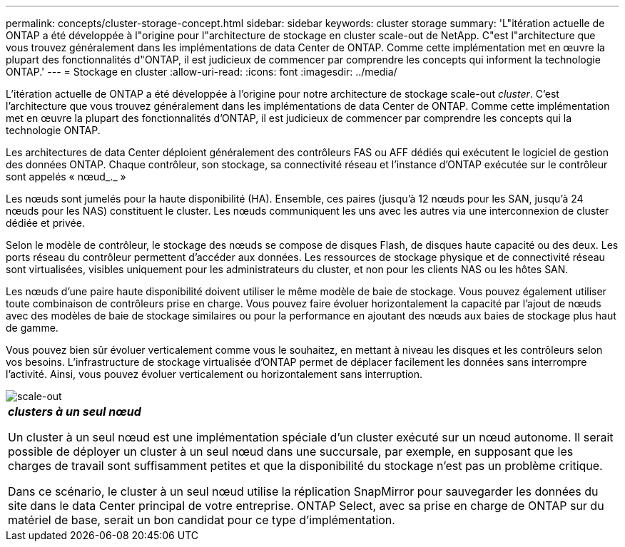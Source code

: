 ---
permalink: concepts/cluster-storage-concept.html 
sidebar: sidebar 
keywords: cluster storage 
summary: 'L"itération actuelle de ONTAP a été développée à l"origine pour l"architecture de stockage en cluster scale-out de NetApp. C"est l"architecture que vous trouvez généralement dans les implémentations de data Center de ONTAP. Comme cette implémentation met en œuvre la plupart des fonctionnalités d"ONTAP, il est judicieux de commencer par comprendre les concepts qui informent la technologie ONTAP.' 
---
= Stockage en cluster
:allow-uri-read: 
:icons: font
:imagesdir: ../media/


[role="lead"]
L'itération actuelle de ONTAP a été développée à l'origine pour notre architecture de stockage scale-out _cluster_. C'est l'architecture que vous trouvez généralement dans les implémentations de data Center de ONTAP. Comme cette implémentation met en œuvre la plupart des fonctionnalités d'ONTAP, il est judicieux de commencer par comprendre les concepts qui la technologie ONTAP.

Les architectures de data Center déploient généralement des contrôleurs FAS ou AFF dédiés qui exécutent le logiciel de gestion des données ONTAP. Chaque contrôleur, son stockage, sa connectivité réseau et l'instance d'ONTAP exécutée sur le contrôleur sont appelés « nœud_._ »

Les nœuds sont jumelés pour la haute disponibilité (HA). Ensemble, ces paires (jusqu'à 12 nœuds pour les SAN, jusqu'à 24 nœuds pour les NAS) constituent le cluster. Les nœuds communiquent les uns avec les autres via une interconnexion de cluster dédiée et privée.

Selon le modèle de contrôleur, le stockage des nœuds se compose de disques Flash, de disques haute capacité ou des deux. Les ports réseau du contrôleur permettent d'accéder aux données. Les ressources de stockage physique et de connectivité réseau sont virtualisées, visibles uniquement pour les administrateurs du cluster, et non pour les clients NAS ou les hôtes SAN.

Les nœuds d'une paire haute disponibilité doivent utiliser le même modèle de baie de stockage. Vous pouvez également utiliser toute combinaison de contrôleurs prise en charge. Vous pouvez faire évoluer horizontalement la capacité par l'ajout de nœuds avec des modèles de baie de stockage similaires ou pour la performance en ajoutant des nœuds aux baies de stockage plus haut de gamme.

Vous pouvez bien sûr évoluer verticalement comme vous le souhaitez, en mettant à niveau les disques et les contrôleurs selon vos besoins. L'infrastructure de stockage virtualisée d'ONTAP permet de déplacer facilement les données sans interrompre l'activité. Ainsi, vous pouvez évoluer verticalement ou horizontalement sans interruption.

image::../media/scale-out.gif[scale-out]

|===


 a| 
*_clusters à un seul nœud_*

Un cluster à un seul nœud est une implémentation spéciale d'un cluster exécuté sur un nœud autonome. Il serait possible de déployer un cluster à un seul nœud dans une succursale, par exemple, en supposant que les charges de travail sont suffisamment petites et que la disponibilité du stockage n'est pas un problème critique.

Dans ce scénario, le cluster à un seul nœud utilise la réplication SnapMirror pour sauvegarder les données du site dans le data Center principal de votre entreprise. ONTAP Select, avec sa prise en charge de ONTAP sur du matériel de base, serait un bon candidat pour ce type d'implémentation.

|===